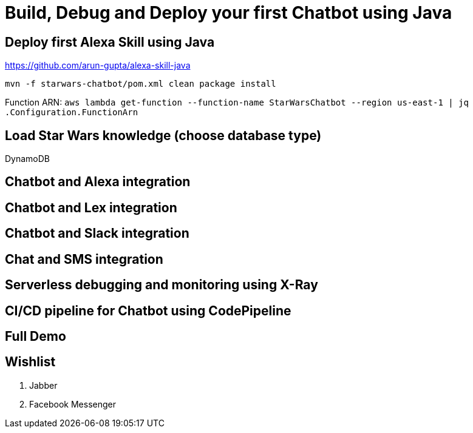 = Build, Debug and Deploy your first Chatbot using Java

== Deploy first Alexa Skill using Java

https://github.com/arun-gupta/alexa-skill-java

```
mvn -f starwars-chatbot/pom.xml clean package install
```

Function ARN: `aws lambda get-function --function-name StarWarsChatbot --region us-east-1 | jq .Configuration.FunctionArn`

== Load Star Wars knowledge (choose database type)

DynamoDB

== Chatbot and Alexa integration

== Chatbot and Lex integration

== Chatbot and Slack integration

== Chat and SMS integration

== Serverless debugging and monitoring using X-Ray

== CI/CD pipeline for Chatbot using CodePipeline

== Full Demo

== Wishlist

. Jabber
. Facebook Messenger

